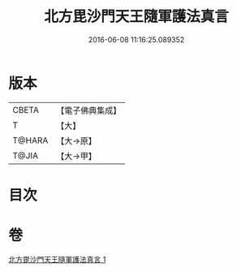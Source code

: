#+TITLE: 北方毘沙門天王隨軍護法真言 
#+DATE: 2016-06-08 11:16:25.089352

* 版本
 |     CBETA|【電子佛典集成】|
 |         T|【大】     |
 |    T@HARA|【大→原】   |
 |     T@JIA|【大→甲】   |

* 目次

* 卷
[[file:KR6j0476_001.txt][北方毘沙門天王隨軍護法真言 1]]


